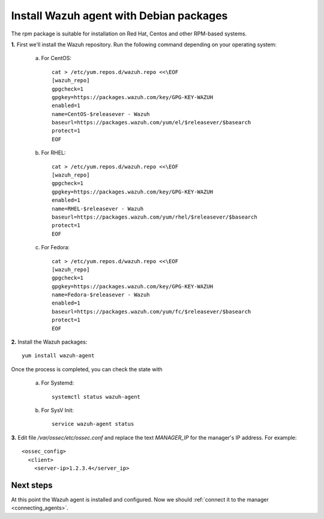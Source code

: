 .. _wazuh_agent_rpm:

Install Wazuh agent with Debian packages
==========================================

The rpm package is suitable for installation on Red Hat, Centos and other RPM-based systems.

**1.** First we'll install the Wazuh repository. Run the following command depending on your operating system:

    a) For CentOS::

        cat > /etc/yum.repos.d/wazuh.repo <<\EOF
        [wazuh_repo]
        gpgcheck=1
        gpgkey=https://packages.wazuh.com/key/GPG-KEY-WAZUH
        enabled=1
        name=CentOS-$releasever - Wazuh
        baseurl=https://packages.wazuh.com/yum/el/$releasever/$basearch
        protect=1
        EOF

    b) For RHEL::

        cat > /etc/yum.repos.d/wazuh.repo <<\EOF
        [wazuh_repo]
        gpgcheck=1
        gpgkey=https://packages.wazuh.com/key/GPG-KEY-WAZUH
        enabled=1
        name=RHEL-$releasever - Wazuh
        baseurl=https://packages.wazuh.com/yum/rhel/$releasever/$basearch
        protect=1
        EOF

    c) For Fedora::

        cat > /etc/yum.repos.d/wazuh.repo <<\EOF
        [wazuh_repo]
        gpgcheck=1
        gpgkey=https://packages.wazuh.com/key/GPG-KEY-WAZUH
        name=Fedora-$releasever - Wazuh
        enabled=1
        baseurl=https://packages.wazuh.com/yum/fc/$releasever/$basearch
        protect=1
        EOF

**2.** Install the Wazuh packages::

	yum install wazuh-agent

Once the process is completed, you can check the state with

	a) For Systemd::

			systemctl status wazuh-agent

	b) For SysV Init::

			service wazuh-agent status

**3.** Edit file `/var/ossec/etc/ossec.conf` and replace the text *MANAGER_IP* for the manager's IP address. For example::

	<ossec_config>
	  <client>
	    <server-ip>1.2.3.4</server_ip>

Next steps
----------

At this point the Wazuh agent is installed and configured. Now we should :ref:`connect it to the manager <connecting_agents>`.

